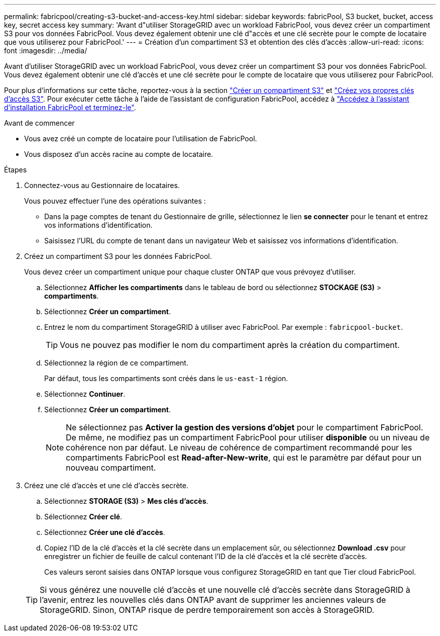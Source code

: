---
permalink: fabricpool/creating-s3-bucket-and-access-key.html 
sidebar: sidebar 
keywords: fabricPool, S3 bucket, bucket, access key, secret access key 
summary: 'Avant d"utiliser StorageGRID avec un workload FabricPool, vous devez créer un compartiment S3 pour vos données FabricPool. Vous devez également obtenir une clé d"accès et une clé secrète pour le compte de locataire que vous utiliserez pour FabricPool.' 
---
= Création d'un compartiment S3 et obtention des clés d'accès
:allow-uri-read: 
:icons: font
:imagesdir: ../media/


[role="lead"]
Avant d'utiliser StorageGRID avec un workload FabricPool, vous devez créer un compartiment S3 pour vos données FabricPool. Vous devez également obtenir une clé d'accès et une clé secrète pour le compte de locataire que vous utiliserez pour FabricPool.

Pour plus d'informations sur cette tâche, reportez-vous à la section link:../tenant/creating-s3-bucket.html["Créer un compartiment S3"] et link:../tenant/creating-your-own-s3-access-keys.html["Créez vos propres clés d'accès S3"]. Pour exécuter cette tâche à l'aide de l'assistant de configuration FabricPool, accédez à link:use-fabricpool-setup-wizard-steps.html["Accédez à l'assistant d'installation FabricPool et terminez-le"].

.Avant de commencer
* Vous avez créé un compte de locataire pour l'utilisation de FabricPool.
* Vous disposez d'un accès racine au compte de locataire.


.Étapes
. Connectez-vous au Gestionnaire de locataires.
+
Vous pouvez effectuer l'une des opérations suivantes :

+
** Dans la page comptes de tenant du Gestionnaire de grille, sélectionnez le lien *se connecter* pour le tenant et entrez vos informations d'identification.
** Saisissez l'URL du compte de tenant dans un navigateur Web et saisissez vos informations d'identification.


. Créez un compartiment S3 pour les données FabricPool.
+
Vous devez créer un compartiment unique pour chaque cluster ONTAP que vous prévoyez d'utiliser.

+
.. Sélectionnez *Afficher les compartiments* dans le tableau de bord ou sélectionnez *STOCKAGE (S3)* > *compartiments*.
.. Sélectionnez *Créer un compartiment*.
.. Entrez le nom du compartiment StorageGRID à utiliser avec FabricPool. Par exemple : `fabricpool-bucket`.
+

TIP: Vous ne pouvez pas modifier le nom du compartiment après la création du compartiment.

.. Sélectionnez la région de ce compartiment.
+
Par défaut, tous les compartiments sont créés dans le `us-east-1` région.

.. Sélectionnez *Continuer*.
.. Sélectionnez *Créer un compartiment*.
+

NOTE: Ne sélectionnez pas *Activer la gestion des versions d'objet* pour le compartiment FabricPool. De même, ne modifiez pas un compartiment FabricPool pour utiliser *disponible* ou un niveau de cohérence non par défaut. Le niveau de cohérence de compartiment recommandé pour les compartiments FabricPool est *Read-after-New-write*, qui est le paramètre par défaut pour un nouveau compartiment.



. Créez une clé d'accès et une clé d'accès secrète.
+
.. Sélectionnez *STORAGE (S3)* > *Mes clés d'accès*.
.. Sélectionnez *Créer clé*.
.. Sélectionnez *Créer une clé d'accès*.
.. Copiez l'ID de la clé d'accès et la clé secrète dans un emplacement sûr, ou sélectionnez *Download .csv* pour enregistrer un fichier de feuille de calcul contenant l'ID de la clé d'accès et la clé secrète d'accès.
+
Ces valeurs seront saisies dans ONTAP lorsque vous configurez StorageGRID en tant que Tier cloud FabricPool.

+

TIP: Si vous générez une nouvelle clé d'accès et une nouvelle clé d'accès secrète dans StorageGRID à l'avenir, entrez les nouvelles clés dans ONTAP avant de supprimer les anciennes valeurs de StorageGRID. Sinon, ONTAP risque de perdre temporairement son accès à StorageGRID.




